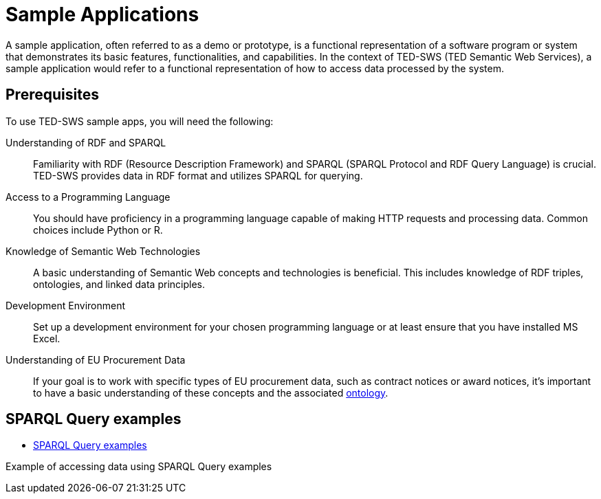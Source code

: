 = Sample Applications

A sample application, often referred to as a demo or prototype, is a functional representation of a software program or system that demonstrates its basic features, functionalities, and capabilities. In the context of TED-SWS (TED Semantic Web Services), a sample application would refer to a functional representation of how to access data processed by the system.



== Prerequisites

To use TED-SWS sample apps, you will need the following:

Understanding of RDF and SPARQL:: Familiarity with RDF (Resource Description Framework) and SPARQL (SPARQL Protocol and RDF Query Language) is crucial. TED-SWS provides data in RDF format and utilizes SPARQL for querying.

Access to a Programming Language:: You should have proficiency in a programming language capable of making HTTP requests and processing data. Common choices include Python or R.

Knowledge of Semantic Web Technologies:: A basic understanding of Semantic Web concepts and technologies is beneficial. This includes knowledge of RDF triples, ontologies, and linked data principles.

Development Environment:: Set up a development environment for your chosen programming language or at least ensure that you have installed MS Excel.

Understanding of EU Procurement Data:: If your goal is to work with specific types of EU procurement data, such as contract notices or award notices, it's important to have a basic understanding of these concepts and the associated https://docs.ted.europa.eu/EPO/latest/index.html[ontology].

////
== Using MS Excel

* <<SWS:ROOT:sample_app/ms_excel.adoc#, MS Excel Workbook>>

Example of accessing data in a MS Excel workbook.
////

== SPARQL Query examples

* <<SWS:ROOT:sample_app/sparql_queries.adoc#, SPARQL Query examples>>

Example of accessing data using SPARQL Query examples

////
== Using Jupyter Notebook

* <<SWS:ROOT:sample_app/jupyter_notebook_python.adoc#, Jupyter Notebook - Python>>

Example of using Python language and to access data.

* <<SWS:ROOT:sample_app/jupyter_notebook_r.adoc#, Jupyter Notebook - R>>

Example of using R language and to access data.
////



